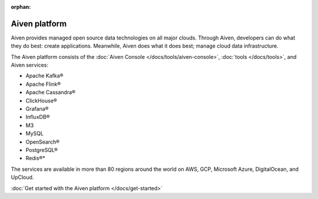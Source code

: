 :orphan:

Aiven platform
==================

Aiven provides managed open source data technologies on all major clouds. Through Aiven, developers can do what they do best: create applications. Meanwhile, Aiven does what it does best; manage cloud data infrastructure. 

The Aiven platform consists of the :doc:`Aiven Console </docs/tools/aiven-console>`, :doc:`tools </docs/tools>`, and Aiven services:

* Apache Kafka®
* Apache Flink®
* Apache Cassandra®
* ClickHouse®
* Grafana®
* InfluxDB®
* M3
* MySQL
* OpenSearch®
* PostgreSQL®
* Redis®*

The services are available in more than 80 regions around the world on AWS, GCP, Microsoft Azure, DigitalOcean, and UpCloud.

:doc:`Get started with the Aiven platform </docs/get-started>` 

